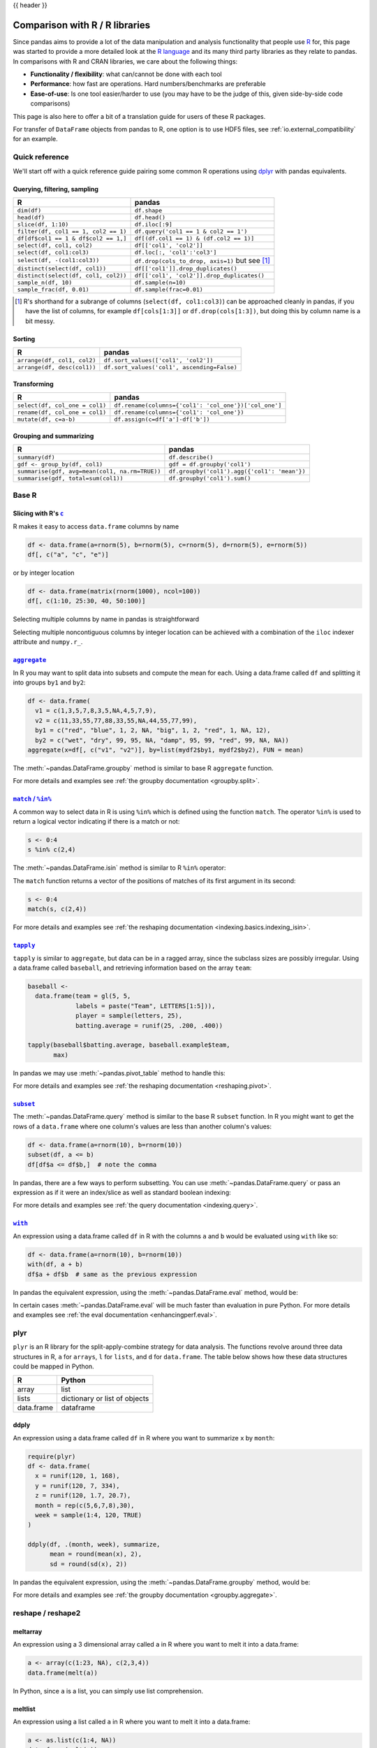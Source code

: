 .. _compare_with_r:

{{ header }}

Comparison with R / R libraries
*******************************

Since pandas aims to provide a lot of the data manipulation and analysis
functionality that people use `R <https://www.r-project.org/>`__ for, this page
was started to provide a more detailed look at the `R language
<https://en.wikipedia.org/wiki/R_(programming_language)>`__ and its many third
party libraries as they relate to pandas. In comparisons with R and CRAN
libraries, we care about the following things:

* **Functionality / flexibility**: what can/cannot be done with each tool
* **Performance**: how fast are operations. Hard numbers/benchmarks are
  preferable
* **Ease-of-use**: Is one tool easier/harder to use (you may have to be
  the judge of this, given side-by-side code comparisons)

This page is also here to offer a bit of a translation guide for users of these
R packages.

For transfer of ``DataFrame`` objects from pandas to R, one option is to
use HDF5 files, see :ref:`io.external_compatibility` for an
example.


Quick reference
---------------

We'll start off with a quick reference guide pairing some common R
operations using `dplyr
<https://cran.r-project.org/web/packages/dplyr/index.html>`__ with
pandas equivalents.


Querying, filtering, sampling
~~~~~~~~~~~~~~~~~~~~~~~~~~~~~

===========================================  ===========================================
R                                            pandas
===========================================  ===========================================
``dim(df)``                                  ``df.shape``
``head(df)``                                 ``df.head()``
``slice(df, 1:10)``                          ``df.iloc[:9]``
``filter(df, col1 == 1, col2 == 1)``         ``df.query('col1 == 1 & col2 == 1')``
``df[df$col1 == 1 & df$col2 == 1,]``         ``df[(df.col1 == 1) & (df.col2 == 1)]``
``select(df, col1, col2)``                   ``df[['col1', 'col2']]``
``select(df, col1:col3)``                    ``df.loc[:, 'col1':'col3']``
``select(df, -(col1:col3))``                 ``df.drop(cols_to_drop, axis=1)`` but see [#select_range]_
``distinct(select(df, col1))``               ``df[['col1']].drop_duplicates()``
``distinct(select(df, col1, col2))``         ``df[['col1', 'col2']].drop_duplicates()``
``sample_n(df, 10)``                         ``df.sample(n=10)``
``sample_frac(df, 0.01)``                    ``df.sample(frac=0.01)``
===========================================  ===========================================

.. [#select_range] R's shorthand for a subrange of columns
                   (``select(df, col1:col3)``) can be approached
                   cleanly in pandas, if you have the list of columns,
                   for example ``df[cols[1:3]]`` or
                   ``df.drop(cols[1:3])``, but doing this by column
                   name is a bit messy.


Sorting
~~~~~~~

===========================================  ===========================================
R                                            pandas
===========================================  ===========================================
``arrange(df, col1, col2)``                  ``df.sort_values(['col1', 'col2'])``
``arrange(df, desc(col1))``                  ``df.sort_values('col1', ascending=False)``
===========================================  ===========================================

Transforming
~~~~~~~~~~~~

===========================================  ===========================================
R                                            pandas
===========================================  ===========================================
``select(df, col_one = col1)``               ``df.rename(columns={'col1': 'col_one'})['col_one']``
``rename(df, col_one = col1)``               ``df.rename(columns={'col1': 'col_one'})``
``mutate(df, c=a-b)``                        ``df.assign(c=df['a']-df['b'])``
===========================================  ===========================================


Grouping and summarizing
~~~~~~~~~~~~~~~~~~~~~~~~

==============================================  ===========================================
R                                               pandas
==============================================  ===========================================
``summary(df)``                                 ``df.describe()``
``gdf <- group_by(df, col1)``                   ``gdf = df.groupby('col1')``
``summarise(gdf, avg=mean(col1, na.rm=TRUE))``  ``df.groupby('col1').agg({'col1': 'mean'})``
``summarise(gdf, total=sum(col1))``             ``df.groupby('col1').sum()``
==============================================  ===========================================


Base R
------

Slicing with R's |c|_
~~~~~~~~~~~~~~~~~~~~~

R makes it easy to access ``data.frame`` columns by name

.. code-block:: r

   df <- data.frame(a=rnorm(5), b=rnorm(5), c=rnorm(5), d=rnorm(5), e=rnorm(5))
   df[, c("a", "c", "e")]

or by integer location

.. code-block:: r

   df <- data.frame(matrix(rnorm(1000), ncol=100))
   df[, c(1:10, 25:30, 40, 50:100)]

Selecting multiple columns by name in pandas is straightforward

.. ipython:: python

   df = pd.DataFrame(np.random.randn(10, 3), columns=list("abc"))
   df[["a", "c"]]
   df.loc[:, ["a", "c"]]

Selecting multiple noncontiguous columns by integer location can be achieved
with a combination of the ``iloc`` indexer attribute and ``numpy.r_``.

.. ipython:: python

   named = list("abcdefg")
   n = 30
   columns = named + np.arange(len(named), n).tolist()
   df = pd.DataFrame(np.random.randn(n, n), columns=columns)

   df.iloc[:, np.r_[:10, 24:30]]

|aggregate|_
~~~~~~~~~~~~

In R you may want to split data into subsets and compute the mean for each.
Using a data.frame called ``df`` and splitting it into groups ``by1`` and
``by2``:

.. code-block:: r

   df <- data.frame(
     v1 = c(1,3,5,7,8,3,5,NA,4,5,7,9),
     v2 = c(11,33,55,77,88,33,55,NA,44,55,77,99),
     by1 = c("red", "blue", 1, 2, NA, "big", 1, 2, "red", 1, NA, 12),
     by2 = c("wet", "dry", 99, 95, NA, "damp", 95, 99, "red", 99, NA, NA))
   aggregate(x=df[, c("v1", "v2")], by=list(mydf2$by1, mydf2$by2), FUN = mean)

The :meth:`~pandas.DataFrame.groupby` method is similar to base R ``aggregate``
function.

.. ipython:: python

   df = pd.DataFrame(
       {
           "v1": [1, 3, 5, 7, 8, 3, 5, np.nan, 4, 5, 7, 9],
           "v2": [11, 33, 55, 77, 88, 33, 55, np.nan, 44, 55, 77, 99],
           "by1": ["red", "blue", 1, 2, np.nan, "big", 1, 2, "red", 1, np.nan, 12],
           "by2": [
               "wet",
               "dry",
               99,
               95,
               np.nan,
               "damp",
               95,
               99,
               "red",
               99,
               np.nan,
               np.nan,
           ],
       }
   )

   g = df.groupby(["by1", "by2"])
   g[["v1", "v2"]].mean()

For more details and examples see :ref:`the groupby documentation
<groupby.split>`.

|match|_
~~~~~~~~~~~~

A common way to select data in R is using ``%in%`` which is defined using the
function ``match``. The operator ``%in%`` is used to return a logical vector
indicating if there is a match or not:

.. code-block:: r

   s <- 0:4
   s %in% c(2,4)

The :meth:`~pandas.DataFrame.isin` method is similar to R ``%in%`` operator:

.. ipython:: python

   s = pd.Series(np.arange(5), dtype=np.float32)
   s.isin([2, 4])

The ``match`` function returns a vector of the positions of matches
of its first argument in its second:

.. code-block:: r

   s <- 0:4
   match(s, c(2,4))

For more details and examples see :ref:`the reshaping documentation
<indexing.basics.indexing_isin>`.

|tapply|_
~~~~~~~~~

``tapply`` is similar to ``aggregate``, but data can be in a ragged array,
since the subclass sizes are possibly irregular. Using a data.frame called
``baseball``, and retrieving information based on the array ``team``:

.. code-block:: r

   baseball <-
     data.frame(team = gl(5, 5,
                labels = paste("Team", LETTERS[1:5])),
                player = sample(letters, 25),
                batting.average = runif(25, .200, .400))

   tapply(baseball$batting.average, baseball.example$team,
          max)

In pandas we may use :meth:`~pandas.pivot_table` method to handle this:

.. ipython:: python

   import random
   import string

   baseball = pd.DataFrame(
       {
           "team": ["team %d" % (x + 1) for x in range(5)] * 5,
           "player": random.sample(list(string.ascii_lowercase), 25),
           "batting avg": np.random.uniform(0.200, 0.400, 25),
       }
   )

   baseball.pivot_table(values="batting avg", columns="team", aggfunc=np.max)

For more details and examples see :ref:`the reshaping documentation
<reshaping.pivot>`.

|subset|_
~~~~~~~~~~

The :meth:`~pandas.DataFrame.query` method is similar to the base R ``subset``
function. In R you might want to get the rows of a ``data.frame`` where one
column's values are less than another column's values:

.. code-block:: r

   df <- data.frame(a=rnorm(10), b=rnorm(10))
   subset(df, a <= b)
   df[df$a <= df$b,]  # note the comma

In pandas, there are a few ways to perform subsetting. You can use
:meth:`~pandas.DataFrame.query` or pass an expression as if it were an
index/slice as well as standard boolean indexing:

.. ipython:: python

   df = pd.DataFrame({"a": np.random.randn(10), "b": np.random.randn(10)})
   df.query("a <= b")
   df[df["a"] <= df["b"]]
   df.loc[df["a"] <= df["b"]]

For more details and examples see :ref:`the query documentation
<indexing.query>`.


|with|_
~~~~~~~~

An expression using a data.frame called ``df`` in R with the columns ``a`` and
``b`` would be evaluated using ``with`` like so:

.. code-block:: r

   df <- data.frame(a=rnorm(10), b=rnorm(10))
   with(df, a + b)
   df$a + df$b  # same as the previous expression

In pandas the equivalent expression, using the
:meth:`~pandas.DataFrame.eval` method, would be:

.. ipython:: python

   df = pd.DataFrame({"a": np.random.randn(10), "b": np.random.randn(10)})
   df.eval("a + b")
   df["a"] + df["b"]  # same as the previous expression

In certain cases :meth:`~pandas.DataFrame.eval` will be much faster than
evaluation in pure Python. For more details and examples see :ref:`the eval
documentation <enhancingperf.eval>`.

plyr
----

``plyr`` is an R library for the split-apply-combine strategy for data
analysis. The functions revolve around three data structures in R, ``a``
for ``arrays``, ``l`` for ``lists``, and ``d`` for ``data.frame``. The
table below shows how these data structures could be mapped in Python.

+------------+-------------------------------+
| R          | Python                        |
+============+===============================+
| array      | list                          |
+------------+-------------------------------+
| lists      | dictionary or list of objects |
+------------+-------------------------------+
| data.frame | dataframe                     |
+------------+-------------------------------+

ddply
~~~~~

An expression using a data.frame called ``df`` in R where you want to
summarize ``x`` by ``month``:

.. code-block:: r

   require(plyr)
   df <- data.frame(
     x = runif(120, 1, 168),
     y = runif(120, 7, 334),
     z = runif(120, 1.7, 20.7),
     month = rep(c(5,6,7,8),30),
     week = sample(1:4, 120, TRUE)
   )

   ddply(df, .(month, week), summarize,
         mean = round(mean(x), 2),
         sd = round(sd(x), 2))

In pandas the equivalent expression, using the
:meth:`~pandas.DataFrame.groupby` method, would be:

.. ipython:: python

   df = pd.DataFrame(
       {
           "x": np.random.uniform(1.0, 168.0, 120),
           "y": np.random.uniform(7.0, 334.0, 120),
           "z": np.random.uniform(1.7, 20.7, 120),
           "month": [5, 6, 7, 8] * 30,
           "week": np.random.randint(1, 4, 120),
       }
   )

   grouped = df.groupby(["month", "week"])
   grouped["x"].agg([np.mean, np.std])


For more details and examples see :ref:`the groupby documentation
<groupby.aggregate>`.

reshape / reshape2
------------------

meltarray
~~~~~~~~~

An expression using a 3 dimensional array called ``a`` in R where you want to
melt it into a data.frame:

.. code-block:: r

   a <- array(c(1:23, NA), c(2,3,4))
   data.frame(melt(a))

In Python, since ``a`` is a list, you can simply use list comprehension.

.. ipython:: python

   a = np.array(list(range(1, 24)) + [np.NAN]).reshape(2, 3, 4)
   pd.DataFrame([tuple(list(x) + [val]) for x, val in np.ndenumerate(a)])

meltlist
~~~~~~~~

An expression using a list called ``a`` in R where you want to melt it
into a data.frame:

.. code-block:: r

   a <- as.list(c(1:4, NA))
   data.frame(melt(a))

In Python, this list would be a list of tuples, so
:meth:`~pandas.DataFrame` method would convert it to a dataframe as required.

.. ipython:: python

   a = list(enumerate(list(range(1, 5)) + [np.NAN]))
   pd.DataFrame(a)

For more details and examples see :ref:`the Into to Data Structures
documentation <dsintro>`.

meltdf
~~~~~~

An expression using a data.frame called ``cheese`` in R where you want to
reshape the data.frame:

.. code-block:: r

   cheese <- data.frame(
     first = c('John', 'Mary'),
     last = c('Doe', 'Bo'),
     height = c(5.5, 6.0),
     weight = c(130, 150)
   )
   melt(cheese, id=c("first", "last"))

In Python, the :meth:`~pandas.melt` method is the R equivalent:

.. ipython:: python

   cheese = pd.DataFrame(
       {
           "first": ["John", "Mary"],
           "last": ["Doe", "Bo"],
           "height": [5.5, 6.0],
           "weight": [130, 150],
       }
   )

   pd.melt(cheese, id_vars=["first", "last"])
   cheese.set_index(["first", "last"]).stack()  # alternative way

For more details and examples see :ref:`the reshaping documentation
<reshaping.melt>`.

cast
~~~~

In R ``acast`` is an expression using a data.frame called ``df`` in R to cast
into a higher dimensional array:

.. code-block:: r

   df <- data.frame(
     x = runif(12, 1, 168),
     y = runif(12, 7, 334),
     z = runif(12, 1.7, 20.7),
     month = rep(c(5,6,7),4),
     week = rep(c(1,2), 6)
   )

   mdf <- melt(df, id=c("month", "week"))
   acast(mdf, week ~ month ~ variable, mean)

In Python the best way is to make use of :meth:`~pandas.pivot_table`:

.. ipython:: python

   df = pd.DataFrame(
       {
           "x": np.random.uniform(1.0, 168.0, 12),
           "y": np.random.uniform(7.0, 334.0, 12),
           "z": np.random.uniform(1.7, 20.7, 12),
           "month": [5, 6, 7] * 4,
           "week": [1, 2] * 6,
       }
   )

   mdf = pd.melt(df, id_vars=["month", "week"])
   pd.pivot_table(
       mdf,
       values="value",
       index=["variable", "week"],
       columns=["month"],
       aggfunc=np.mean,
   )

Similarly for ``dcast`` which uses a data.frame called ``df`` in R to
aggregate information based on ``Animal`` and ``FeedType``:

.. code-block:: r

   df <- data.frame(
     Animal = c('Animal1', 'Animal2', 'Animal3', 'Animal2', 'Animal1',
                'Animal2', 'Animal3'),
     FeedType = c('A', 'B', 'A', 'A', 'B', 'B', 'A'),
     Amount = c(10, 7, 4, 2, 5, 6, 2)
   )

   dcast(df, Animal ~ FeedType, sum, fill=NaN)
   # Alternative method using base R
   with(df, tapply(Amount, list(Animal, FeedType), sum))

Python can approach this in two different ways. Firstly, similar to above
using :meth:`~pandas.pivot_table`:

.. ipython:: python

   df = pd.DataFrame(
       {
           "Animal": [
               "Animal1",
               "Animal2",
               "Animal3",
               "Animal2",
               "Animal1",
               "Animal2",
               "Animal3",
           ],
           "FeedType": ["A", "B", "A", "A", "B", "B", "A"],
           "Amount": [10, 7, 4, 2, 5, 6, 2],
       }
   )

   df.pivot_table(values="Amount", index="Animal", columns="FeedType", aggfunc="sum")

The second approach is to use the :meth:`~pandas.DataFrame.groupby` method:

.. ipython:: python

   df.groupby(["Animal", "FeedType"])["Amount"].sum()

For more details and examples see :ref:`the reshaping documentation
<reshaping.pivot>` or :ref:`the groupby documentation<groupby.split>`.

|factor|_
~~~~~~~~~

pandas has a data type for categorical data.

.. code-block:: r

   cut(c(1,2,3,4,5,6), 3)
   factor(c(1,2,3,2,2,3))

In pandas this is accomplished with ``pd.cut`` and ``astype("category")``:

.. ipython:: python

   pd.cut(pd.Series([1, 2, 3, 4, 5, 6]), 3)
   pd.Series([1, 2, 3, 2, 2, 3]).astype("category")

For more details and examples see :ref:`categorical introduction <categorical>` and the
:ref:`API documentation <api.arrays.categorical>`. There is also a documentation regarding the
:ref:`differences to R's factor <categorical.rfactor>`.


.. |c| replace:: ``c``
.. _c: https://stat.ethz.ch/R-manual/R-patched/library/base/html/c.html

.. |aggregate| replace:: ``aggregate``
.. _aggregate: https://stat.ethz.ch/R-manual/R-patched/library/stats/html/aggregate.html

.. |match| replace:: ``match`` / ``%in%``
.. _match: https://stat.ethz.ch/R-manual/R-patched/library/base/html/match.html

.. |tapply| replace:: ``tapply``
.. _tapply: https://stat.ethz.ch/R-manual/R-patched/library/base/html/tapply.html

.. |with| replace:: ``with``
.. _with: https://stat.ethz.ch/R-manual/R-patched/library/base/html/with.html

.. |subset| replace:: ``subset``
.. _subset: https://stat.ethz.ch/R-manual/R-patched/library/base/html/subset.html

.. |factor| replace:: ``factor``
.. _factor: https://stat.ethz.ch/R-manual/R-devel/library/base/html/factor.html
